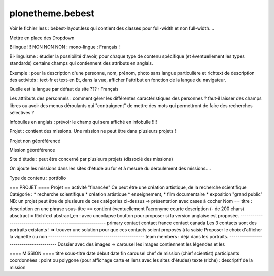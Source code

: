 =================
plonetheme.bebest
=================

Voir le fichier less  : bebest-layout.less qui contient
des classes pour full-width et non full-width....

Mettre en place des Dropdown

Bilingue !!! NON NON NON : mono-lingue : Français !

Bi-linguisme : étudier la possibilité d'avoir, pour chaque type de contenu
spécifique (et éventuellement les types standards) certains champs qui
contiennent des attributs en anglais.

Exemple : pour la description d'une personne, nom, prénom, photo sans langue particulière
et richtext de description des activités : text-fr et text-en
Et, dans la vue, afficher l'attribut en fonction de la langue du navigateur.


Quelle est la langue par défaut du site ??? : Français 

Les attributs des personnels : comment gérer les différentes caractéristiques des personnes ?
faut-il laisser des champs libres ou avoir des menus déroulants qui "contraignent" de mettre des
mots qui permettront de faire des recherches sélectives ?

Infobulles en anglais : prévoir le champ qui sera affiché en infobulle !!!!

Projet : contient des missions. Une mission ne peut être dans plusieurs projets !

Projet non géoréférencé

Mission géoréférence

Site d'étude : peut être concerné par plusieurs projets (dissocié des missions)

On ajoute les missions dans les sites d'étude au fur et à mesure du déroulement des missions....

Type de contenu : portfolio

=== PROJET ====
Projet == activité "financée"
Ce peut être une création artistique, de la recherche scientifique
Catégorie : 
* recherche scientifique
* création artistique
* enseignement,
* film documentaire
* exposition "grand public"
NB: un projet peut être de plusieurs de ces catégories ci-dessus => présentation avec cases à cocher
Nom == titre : description en une phrase
sous-titre == contient éventuellement l'acronyme
courte description (- de 200 chars)
absctract = RichText
abstract_en : avec uncollapse
boutton pour proposer si la version anglaise est proposée.
----------------------------------------------------------
primary contact
contact france
contact canada
Les 3 contacts sont des portraits existants ! => trouver une solution pour que ces contacts
soient proposés à la saisie
Proposer le choix d'afficher la vignette ou non
-----------------------------------------------
team members : déjà dans les portraits.
---------------------------------------
Dossier avec des images => carousel
les images contiennent les légendes et les 


==== MISSION ====
titre
sous-titre
date début
date fin
carousel
chef de mission (chief scientist)
participants
coordonnées : point ou polygone (pour affichage carte et liens avec les sites d'études)
texte (riche) : descriptif de la mission









 